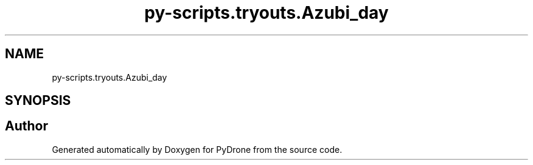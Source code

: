 .TH "py-scripts.tryouts.Azubi_day" 3 "Tue Oct 22 2019" "Version 1.0" "PyDrone" \" -*- nroff -*-
.ad l
.nh
.SH NAME
py-scripts.tryouts.Azubi_day
.SH SYNOPSIS
.br
.PP
.SH "Author"
.PP 
Generated automatically by Doxygen for PyDrone from the source code\&.
